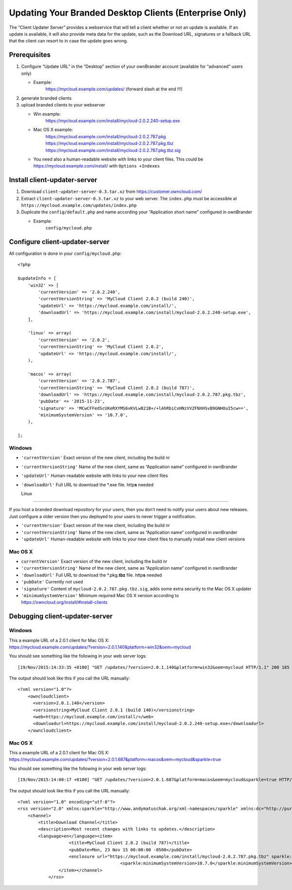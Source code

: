 Updating Your Branded Desktop Clients (Enterprise Only)
=======================================================

The “Client Updater Server” provides a webservice that will tell a
client whether or not an update is available. If an update is available,
it will also provide meta data for the update, such as the Download URL,
signatures or a fallback URL that the client can resort to in case the
update goes wrong.

Prerequisites
-------------

#. Configure “Update URL” in the “Desktop” section of your ownBrander
   account (available for “advanced” users only)

   -  Example:
       https://mycloud.example.com/updates/
       (forward slash at the end !!!)

#. generate branded clients
#. upload branded clients to your webserver

   -  Win example:
       https://mycloud.example.com/install/mycloud-2.0.2.240-setup.exe
   -  Mac OS X example:
       https://mycloud.example.com/install/mycloud-2.0.2.787.pkg
       https://mycloud.example.com/install/mycloud-2.0.2.787.pkg.tbz
       https://mycloud.example.com/install/mycloud-2.0.2.787.pkg.tbz.sig
   -  You need also a human-readable website with links to your client
      files. This could be https://mycloud.example.com/install/ with
      ``Options +Indexes``

Install client-updater-server
-----------------------------

#. Download ``client-updater-server-0.3.tar.xz`` from
   https://customer.owncloud.com/
#. Extract ``client-updater-server-0.3.tar.xz`` to your web server. The
   ``index.php`` must be accessible at
   ``https://mycloud.example.com/updates/index.php``
#. Duplicate the ``config/default.php`` and name according your
   “Application short name” configured in ownBrander

   -  Example:
       ``config/mycloud.php``

Configure client-updater-server
-------------------------------

All configuration is done in your ``config/mycloud.php``:

::

    <?php

    $updateInfo = [
        'win32' => [
            'currentVersion' => '2.0.2.240',
            'currentVersionString' => 'MyCloud Client 2.0.2 (build 240)',
            'updateUrl' => 'https://mycloud.example.com/install/',
            'downloadUrl' => 'https://mycloud.example.com/install/mycloud-2.0.2.240-setup.exe',
        ],

        'linux' => array(
            'currentVersion' => '2.0.2',
            'currentVersionString' => 'MyCloud Client 2.0.2',
            'updateUrl' => 'https://mycloud.example.com/install/',
        ),

        'macos' => array(
            'currentVersion' => '2.0.2.787',
            'currentVersionString' => 'MyCloud Client 2.0.2 (build 787)',
            'downloadUrl' => 'https://mycloud.example.com/install/mycloud-2.0.2.787.pkg.tbz',
            'pubDate' => '2015-11-23',
            'signature' => 'MCwCFFedScUKeRXYMS6vKVLw821B+/+lAhRbiCxHNzVVZFNXHSvB9GNHOuI5cw==',
            'minimumSystemVersion' => '10.7.0',
        ),

    ];

Windows
~~~~~~~

-  ``'currentVersion'``
   Exact version of the new client, including the build nr
-  ``'currentVersionString'``
   Name of the new client, same as “Application name” configured in
   ownBrander
-  ``'updateUrl'``
   Human-readable website with links to your new client files
-  ``'downloadUrl'``
   Full URL to download the \*.exe file. http\ **s** needed

   Linux
~~~~~

If you host a branded download repository for your users, then you don’t
need to notify your users about new releases. Just configure a older
version then you deployed to your users to never trigger a notification.

-  ``'currentVersion'``
   Exact version of the new client, including the build nr
-  ``'currentVersionString'``
   Name of the new client, same as “Application name” configured in
   ownBrander
-  ``'updateUrl'``
   Human-readable website with links to your new client files to
   manually install new client versions

Mac OS X
~~~~~~~~

-  ``currentVersion'``
   Exact version of the new client, including the build nr
-  ``'currentVersionString'``
   Name of the new client, same as “Application name” configured in
   ownBrander
-  ``'downloadUrl'``
   Full URL to download the \*.pkg\ **.tbz** file. http\ **s** needed
-  ``'pubDate'``
   Currently not used
-  ``'signature'``
   Content of ``mycloud-2.0.2.787.pkg.tbz.sig``, adds some extra
   security to the Mac OS X updater
-  ``'minimumSystemVersion'``
   Minimum required Mac OS X version according to
   https://owncloud.org/install/#install-clients

Debugging client-updater-server
-------------------------------

Windows
~~~~~~~

| This a example URL of a 2.0.1 client for Mac OS X:
| https://mycloud.example.com/updates/?version=2.0.1.140&platform=win32&oem=mycloud

You should see something like the following in your web server logs:

::

    [19/Nov/2015:14:33:35 +0100] "GET /updates/?version=2.0.1.140&platform=win32&oem=mycloud HTTP/1.1" 200 185 "-" "Mozilla/5.0 (Windows) mirall/2.0.1 (mycloud)" microsecs:530450 response_size:185 bytes_received:255 bytes_sent:316

The output should look like this if you call the URL manually:

::

    <?xml version="1.0"?>
        <owncloudclient>
          <version>2.0.1.140</version>
          <versionstring>MyCloud Client 2.0.1 (build 140)</versionstring>
          <web>https://mycloud.example.com/install/</web>
          <downloadurl>https://mycloud.example.com/install/mycloud-2.0.2.240-setup.exe</downloadurl>
        </owncloudclient>

Mac OS X
~~~~~~~~

| This a example URL of a 2.0.1 client for Mac OS X:
| https://mycloud.example.com/updates/?version=2.0.1.687&platform=macos&oem=mycloud&sparkle=true

You should see something like the following in your web server logs:

::

    [19/Nov/2015:14:00:17 +0100] "GET /updates/?version=2.0.1.687&platform=macos&oem=mycloud&sparkle=true HTTP/1.1" 200 185 "-" "Mozilla/5.0 (Macintosh) mirall/2.0.2 (mycloud)" microsecs:1071 response_size:2070 bytes_received:306 bytes_sent:2402

The output should look like this if you call the URL manually:

::

    <?xml version="1.0" encoding="utf-8"?>
    <rss version="2.0" xmlns:sparkle="http://www.andymatuschak.org/xml-namespaces/sparkle" xmlns:dc="http://purl.org/dc/elements/1.1/">
        <channel>
            <title>Download Channel</title>
            <description>Most recent changes with links to updates.</description>
            <language>en</language><item>
                        <title>MyCloud Client 2.0.2 (build 787)</title>
                        <pubDate>Mon, 23 Nov 15 00:00:00 -0500</pubDate>
                        <enclosure url="https://mycloud.example.com/install/mycloud-2.0.2.787.pkg.tbz" sparkle:version="2.0.2.787" type="application/octet-stream" sparkle:dsaSignature="MCwCFFedScUKeRXYMS6vKVLw821B+/+lAhRbiCxHNzVVZFNXHSvB9GNHOuI5cw=="/>
                                            <sparkle:minimumSystemVersion>10.7.0</sparkle:minimumSystemVersion>
                    </item></channel>
                </rss> 
